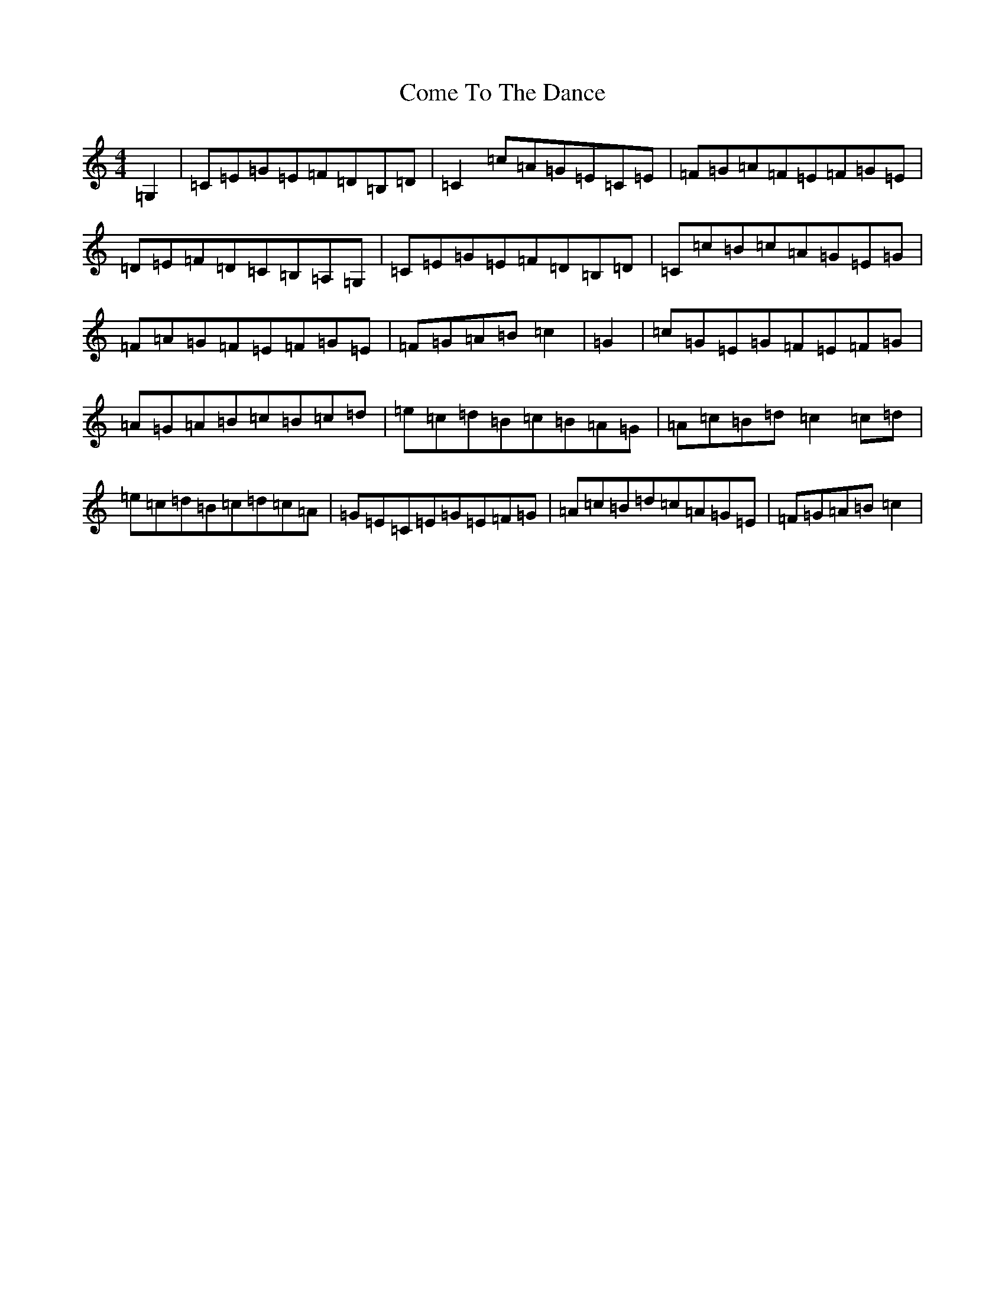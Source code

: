 X: 4011
T: Come To The Dance
S: https://thesession.org/tunes/9404#setting9404
R: reel
M:4/4
L:1/8
K: C Major
=G,2|=C=E=G=E=F=D=B,=D|=C2=c=A=G=E=C=E|=F=G=A=F=E=F=G=E|=D=E=F=D=C=B,=A,=G,|=C=E=G=E=F=D=B,=D|=C=c=B=c=A=G=E=G|=F=A=G=F=E=F=G=E|=F=G=A=B=c2|=G2|=c=G=E=G=F=E=F=G|=A=G=A=B=c=B=c=d|=e=c=d=B=c=B=A=G|=A=c=B=d=c2=c=d|=e=c=d=B=c=d=c=A|=G=E=C=E=G=E=F=G|=A=c=B=d=c=A=G=E|=F=G=A=B=c2|